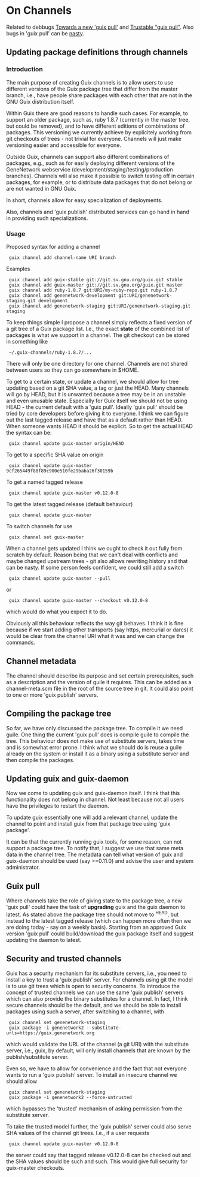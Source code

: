 * On Channels

Related to debbugs [[https://debbugs.gnu.org/cgi/bugreport.cgi?bug=22629][Towards a new 'guix pull']] and [[https://debbugs.gnu.org/cgi/bugreport.cgi?bug=22883#103][Trustable "guix
pull"]]. Also bugs in 'guix pull' can be [[https://debbugs.gnu.org/cgi/bugreport.cgi?bug=25775][nasty]].

** Updating package definitions through channels

*** Introduction

The main purpose of creating Guix channels is to allow users to use
different versions of the Guix package tree that differ from the
master branch, i.e., have people share packages with each other that
are not in the GNU Guix distribution itself.

Within Guix there are good reasons to handle such cases. For example,
to support an older package, such as, ruby 1.8.7 (currently in the
master tree, but could be removed), and to have different editions of
combinations of packages. This versioning we currently achieve by
explicitely working from git checkouts of trees - not trivial for
everyone. Channels will just make versioning easier and accessible for
everyone.

Outside Guix, channels can support also different combinations of
packages, e.g., such as for easily deploying different versions of the
GeneNetwork webservice (development/staging/testing/production
branches). Channels will also make it possible to switch testing off
in certain packages, for example, or to distribute data packages that
do not belong or are not wanted in GNU Guix.

In short, channels allow for easy specialization of deployments.

Also, channels and 'guix publish' distributed services can go hand in
hand in providing such specializations.

*** Usage

Proposed syntax for adding a channel

:  guix channel add channel-name URI branch

Examples

:  guix channel add guix-stable git://git.sv.gnu.org/guix.git stable
:  guix channel add guix-master git://git.sv.gnu.org/guix.git master
:  guix channel add ruby-1.8.7 git:URI/my-ruby-repo.git ruby-1.8.7
:  guix channel add genenetwork-development git:URI/genenetwork-staging.git development
:  guix channel add genenetwork-staging git:URI/genenetwork-staging.git staging

To keep things simple I propose a channel simply reflects a fixed
version of a git tree of a Guix package list. I.e., the exact *state*
of the combined list of packages is what we support in a channel. The
git checkout can be stored in something like

:  ~/.guix-channels/ruby-1.8.7/...

There will only be one directory for one channel. Channels are not
shared between users so they can go somewhere in $HOME.

To get to a certain state, or update a channel, we should allow for
tree updating based on a git SHA value, a tag or just the HEAD. Many
channels will go by HEAD, but it is unwanted because a tree may be in
an unstable and even unusable state. Especially for Guix itself we
should not be using HEAD - the current default with a 'guix pull'.
Ideally 'guix pull' should be tried by core developers before giving
it to everyone. I think we can figure out the last tagged release and
have that as a default rather than HEAD. When someone wants HEAD it
should be explicit. So to get the actual HEAD the syntax can be:

:  guix channel update guix-master origin/HEAD

To get to a specific SHA value on origin

:  guix channel update guix-master 9cf265449f88f89c900e510fe29baba26f30159b

To get a named tagged release

:  guix channel update guix-master v0.12.0-8

To get the latest tagged release (default behaviour)

:  guix channel update guix-master

To switch channels for use

:  guix channel set guix-master

When a channel gets updated I think we ought to check it out fully
from scratch by default. Reason being that we can't deal with
conflicts and maybe changed upstream trees - git also allows rewriting
history and that can be nasty. If some person feels confident, we
could still add a switch

:  guix channel update guix-master --pull

or

:  guix channel update guix-master --checkout v0.12.0-8

which would do what you expect it to do.

Obviously all this behaviour reflects the way git behaves. I think it
is fine because if we start adding other transports (say https,
mercurial or darcs) it would be clear from the channel URI what it was
and we can change the commands.

** Channel metadata

The channel should describe its purpose and set certain prerequisites,
such as a description and the version of guile it requires. This can
be added as a channel-meta.scm file in the root of the source tree in
git. It could also point to one or more 'guix publish' servers.

** Compiling the package tree

So far, we have only discussed the package tree. To compile it we need
guile. One thing the current 'guix pull' does is compile guile to
compile the tree. This behaviour does not make use of substitute
servers, takes time and is somewhat error prone. I think what we
should do is reuse a guile already on the system or install it as a
binary using a substitute server and then compile the packages.

** Updating guix and guix-daemon

Now we come to updating guix and guix-daemon itself. I think that this
functionality does not belong in channel. Not least because not all
users have the privileges to restart the daemon.

To update guix essentially one will add a relevant channel, update the
channel to point and install guix from that package tree using 'guix
package'.

It can be that the currently running guix tools, for some reason, can
not support a package tree. To notify that, I suggest we use that same
meta data in the channel tree. The metadata can tell what version of
guix and guix-daemon should be used (say >=0.11.0) and advise the user
and system administrator.

** Guix pull

Where channels take the role of giving state to the package tree, a
new 'guix pull' could have the task of *upgrading* guix and the guix
daemon to latest. As stated above the package tree should not move to
^HEAD, but instead to the latest tagged release (which can happen more
often then we are doing today - say on a weekly basis). Starting from
an approved Guix version 'guix pull' could build/download the guix
package itself and suggest updating the daemon to latest.

** Security and trusted channels

Guix has a security mechanism for its substitute servers, i.e., you
need to install a key to trust a 'guix publish' server. For channels
using git the model is to use git trees which is open to security
concerns. To introduce the concept of trusted channels we can use the
same 'guix publish' servers which can also provide the binary
substitutes for a channel. In fact, I think secure channels should be
the default, and we should be able to install packages using such a
server, after switching to a channel, with

:  guix channel set genenetwork-staging
:  guix package -i genenetwork2 --substitute-urls=https://guix.genenetwork.org

which would validate the URL of the channel (a git URI) with the
substitute server, i.e., guix, by default, will only install channels
that are known by the publish/substitute server.

Even so, we have to allow for convenience and the fact that not
everyone wants to run a 'guix publish' server. To install an insecure
channel we should allow

:  guix channel set genenetwork-staging
:  guix package -i genenetwork2 --force-untrusted

which bypasses the 'trusted' mechanism of asking permission from the
substitute server.

To take the trusted model further, the 'guix publish' server could
also serve SHA values of the channel git trees. I.e., if a user requests

:  guix channel update guix-master v0.12.0-8

the server could say that tagged release v0.12.0-8 can be checked out
and the SHA values should be such and such. This would give full
security for guix-master checkouts.
